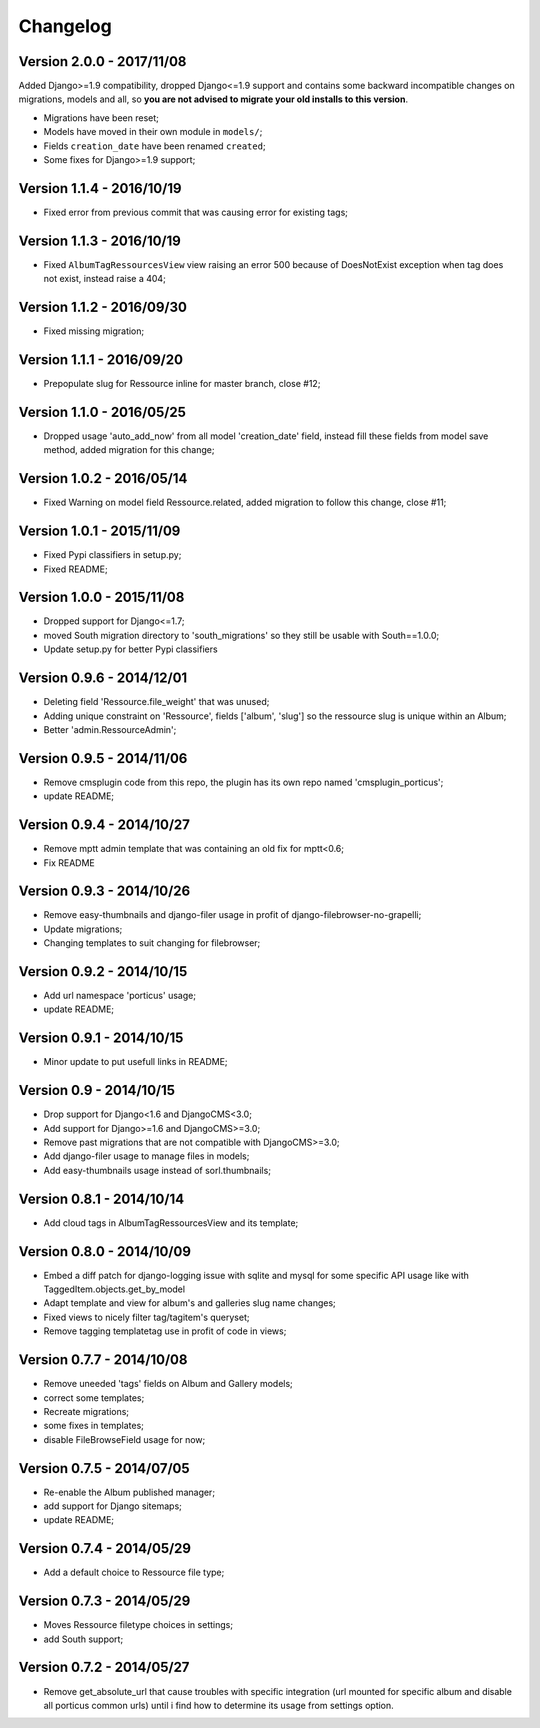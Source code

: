 
=========
Changelog
=========

Version 2.0.0 - 2017/11/08
--------------------------

Added Django>=1.9 compatibility, dropped Django<=1.9 support and contains some backward incompatible changes on migrations, models and all, so **you are not advised to migrate your old installs to this version**.

* Migrations have been reset;
* Models have moved in their own module in ``models/``;
* Fields ``creation_date`` have been renamed ``created``;
* Some fixes for Django>=1.9 support;


Version 1.1.4 - 2016/10/19
--------------------------

* Fixed error from previous commit that was causing error for existing tags;

Version 1.1.3 - 2016/10/19
--------------------------

* Fixed ``AlbumTagRessourcesView`` view raising an error 500 because of DoesNotExist exception when tag does not exist, instead raise a 404;

Version 1.1.2 - 2016/09/30
--------------------------

* Fixed missing migration;

Version 1.1.1 - 2016/09/20
--------------------------

* Prepopulate slug for Ressource inline for master branch, close #12;

Version 1.1.0 - 2016/05/25
--------------------------

* Dropped usage 'auto_add_now' from all model 'creation_date' field, instead fill these fields from model save method, added migration for this change;

Version 1.0.2 - 2016/05/14
--------------------------

* Fixed Warning on model field Ressource.related, added migration to follow this change, close #11;

Version 1.0.1 - 2015/11/09
--------------------------

* Fixed Pypi classifiers in setup.py;
* Fixed README;

Version 1.0.0 - 2015/11/08
--------------------------

* Dropped support for Django<=1.7;
* moved South migration directory to 'south_migrations' so they still be usable with South==1.0.0;
* Update setup.py for better Pypi classifiers


Version 0.9.6 - 2014/12/01
--------------------------

* Deleting field 'Ressource.file_weight' that was unused;
* Adding unique constraint on 'Ressource', fields ['album', 'slug'] so the ressource slug is unique within an Album;
* Better 'admin.RessourceAdmin';

Version 0.9.5 - 2014/11/06
--------------------------

* Remove cmsplugin code from this repo, the plugin has its own repo named 'cmsplugin_porticus';
* update README;

Version 0.9.4 - 2014/10/27
--------------------------

* Remove mptt admin template that was containing an old fix for mptt<0.6;
* Fix README

Version 0.9.3 - 2014/10/26
--------------------------

* Remove easy-thumbnails and django-filer usage in profit of django-filebrowser-no-grapelli;
* Update migrations;
* Changing templates to suit changing for filebrowser;


Version 0.9.2 - 2014/10/15
--------------------------

* Add url namespace 'porticus' usage;
* update README;

Version 0.9.1 - 2014/10/15
--------------------------

* Minor update to put usefull links in README;

Version 0.9 - 2014/10/15
------------------------

* Drop support for Django<1.6 and DjangoCMS<3.0;
* Add support for Django>=1.6 and DjangoCMS>=3.0;
* Remove past migrations that are not compatible with DjangoCMS>=3.0;
* Add django-filer usage to manage files in models;
* Add easy-thumbnails usage instead of sorl.thumbnails;


Version 0.8.1 - 2014/10/14
--------------------------

* Add cloud tags in AlbumTagRessourcesView and its template;

Version 0.8.0 - 2014/10/09
--------------------------

* Embed a diff patch for django-logging issue with sqlite and mysql for some specific API usage like with TaggedItem.objects.get_by_model
* Adapt template and view for album's and galleries slug name changes;
* Fixed views to nicely filter tag/tagitem's queryset;
* Remove tagging templatetag use in profit of code in views;


Version 0.7.7 - 2014/10/08
--------------------------

* Remove uneeded 'tags' fields on Album and Gallery models;
* correct some templates;
* Recreate migrations;
* some fixes in templates;
* disable FileBrowseField usage for now;

Version 0.7.5 - 2014/07/05
--------------------------

* Re-enable the Album published manager;
* add support for Django sitemaps;
* update README;


Version 0.7.4 - 2014/05/29
--------------------------

* Add a default choice to Ressource file type;


Version 0.7.3 - 2014/05/29
--------------------------

* Moves Ressource filetype choices in settings;
* add South support;


Version 0.7.2 - 2014/05/27
--------------------------

* Remove get_absolute_url that cause troubles with specific integration (url mounted for specific album and disable all porticus common urls) until i find how to determine its usage from settings option.

